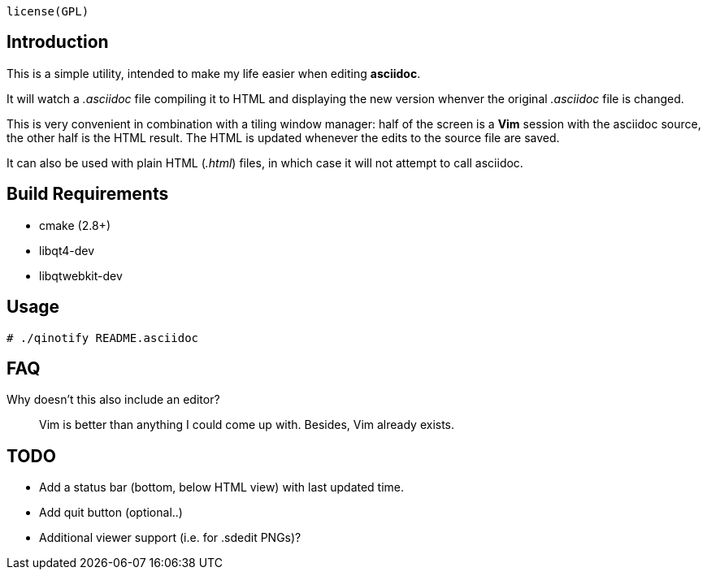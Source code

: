 `$$license(GPL)$$`

Introduction
------------
This is a simple utility, intended to make my life easier when editing
*asciidoc*.

It will watch a _.asciidoc_ file compiling it to HTML and displaying the new
version whenver the original _.asciidoc_ file is changed.

This is very convenient in combination with a tiling window manager: half of
the screen is a *Vim* session with the asciidoc source, the other half is the
HTML result. The HTML is updated whenever the edits to the source file are
saved.

It can also be used with plain HTML (_.html_) files, in which case it will not
attempt to call asciidoc.

Build Requirements
-------------------
 * cmake (2.8+)
 * libqt4-dev
 * libqtwebkit-dev

Usage
-----
[source,shell]
----
# ./qinotify README.asciidoc
----

FAQ
---
Why doesn't this also include an editor?::
  Vim is better than anything I could come up with. Besides, Vim already exists.

TODO
----
 * Add a status bar (bottom, below HTML view) with last updated time.
 * Add quit button (optional..)
 * Additional viewer support (i.e. for .sdedit PNGs)?
